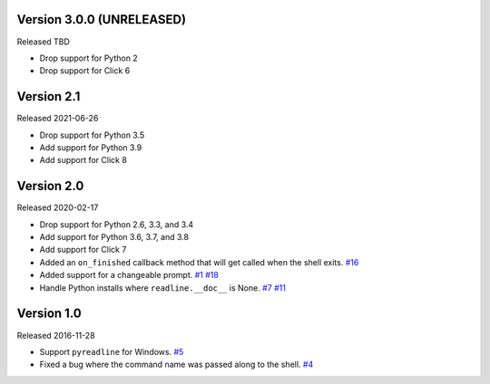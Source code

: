 Version 3.0.0 (UNRELEASED)
------------------------

Released TBD

- Drop support for Python 2
- Drop support for Click 6

Version 2.1
-----------

Released 2021-06-26

- Drop support for Python 3.5
- Add support for Python 3.9
- Add support for Click 8

Version 2.0
-----------

Released 2020-02-17

- Drop support for Python 2.6, 3.3, and 3.4
- Add support for Python 3.6, 3.7, and 3.8
- Add support for Click 7
- Added an ``on_finished`` callback method that will get called when the shell exits.
  `#16 <https://github.com/clarkperkins/click-shell/pull/16>`_
- Added support for a changeable prompt.
  `#1 <https://github.com/clarkperkins/click-shell/issues/1>`_
  `#18 <https://github.com/clarkperkins/click-shell/pull/18>`_
- Handle Python installs where ``readline.__doc__`` is None.
  `#7 <https://github.com/clarkperkins/click-shell/issues/7>`_
  `#11 <https://github.com/clarkperkins/click-shell/pull/11>`_


Version 1.0
-----------

Released 2016-11-28

- Support ``pyreadline`` for Windows.
  `#5 <https://github.com/clarkperkins/click-shell/pull/5>`_
- Fixed a bug where the command name was passed along to the shell.
  `#4 <https://github.com/clarkperkins/click-shell/pull/4>`_

